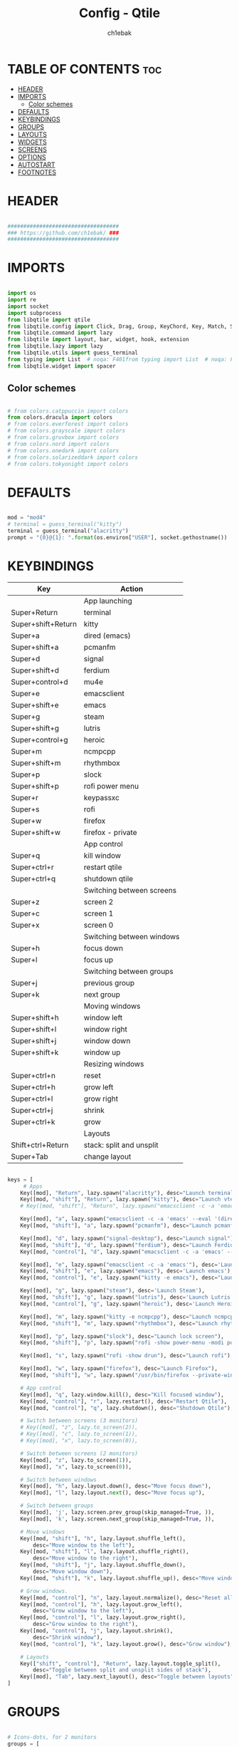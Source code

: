 #+TITLE: Config - Qtile
#+AUTHOR: ch1ebak
#+STARTUP: folded
#+PROPERTY: header-args :tangle config.py
#+auto_tangle: t

* TABLE OF CONTENTS :toc:
- [[#header][HEADER]]
- [[#imports][IMPORTS]]
  - [[#color-schemes][Color schemes]]
- [[#defaults][DEFAULTS]]
- [[#keybindings][KEYBINDINGS]]
- [[#groups][GROUPS]]
- [[#layouts][LAYOUTS]]
- [[#widgets][WIDGETS]]
- [[#screens][SCREENS]]
- [[#options][OPTIONS]]
- [[#autostart][AUTOSTART]]
- [[#footnotes][FOOTNOTES]]

* HEADER

#+BEGIN_SRC python

###################################
### https://github.com/ch1ebak/ ###
###################################

#+end_src

* IMPORTS

#+begin_src python

import os
import re
import socket
import subprocess
from libqtile import qtile
from libqtile.config import Click, Drag, Group, KeyChord, Key, Match, Screen
from libqtile.command import lazy
from libqtile import layout, bar, widget, hook, extension
from libqtile.lazy import lazy
from libqtile.utils import guess_terminal
from typing import List  # noqa: F401from typing import List  # noqa: F401
from libqtile.widget import spacer

#+end_src

** Color schemes

#+begin_src python

# from colors.catppuccin import colors
from colors.dracula import colors
# from colors.everforest import colors
# from colors.grayscale import colors
# from colors.gruvbox import colors
# from colors.nord import colors
# from colors.onedark import colors
# from colors.solarizeddark import colors
# from colors.tokyonight import colors

#+end_src

* DEFAULTS

#+begin_src python

mod = "mod4"
# terminal = guess_terminal("kitty")
terminal = guess_terminal("alacritty")
prompt = "{0}@{1}: ".format(os.environ["USER"], socket.gethostname())

#+end_src


* KEYBINDINGS

| Key                | Action                    |
|--------------------+---------------------------|
|                    | App launching             |
| Super+Return       | terminal                  |
| Super+shift+Return | kitty                     |
| Super+a            | dired (emacs)             |
| Super+shift+a      | pcmanfm                   |
| Super+d            | signal                    |
| Super+shift+d      | ferdium                   |
| Super+control+d    | mu4e                      |
| Super+e            | emacsclient               |
| Super+shift+e      | emacs                     |
| Super+g            | steam                     |
| Super+shift+g      | lutris                    |
| Super+control+g    | heroic                    |
| Super+m            | ncmpcpp                   |
| Super+shift+m      | rhythmbox                 |
| Super+p            | slock                     |
| Super+shift+p      | rofi power menu           |
| Super+r            | keypassxc                 |
| Super+s            | rofi                      |
| Super+w            | firefox                   |
| Super+shift+w      | firefox - private         |
|                    | App control               |
| Super+q            | kill window               |
| Super+ctrl+r       | restart qtile             |
| Super+ctrl+q       | shutdown qtile            |
|                    | Switching between screens |
| Super+z            | screen 2                  |
| Super+c            | screen 1                  |
| Super+x            | screen 0                  |
|                    | Switching between windows |
| Super+h            | focus down                |
| Super+l            | focus up                  |
|                    | Switching between groups  |
| Super+j            | previous group            |
| Super+k            | next group                |
|                    | Moving windows            |
| Super+shift+h      | window left               |
| Super+shift+l      | window right              |
| Super+shift+j      | window down               |
| Super+shift+k      | window up                 |
|                    | Resizing windows          |
| Super+ctrl+n       | reset                     |
| Super+ctrl+h       | grow left                 |
| Super+ctrl+l       | grow right                |
| Super+ctrl+j       | shrink                    |
| Super+ctrl+k       | grow                      |
|                    | Layouts                   |
| Shift+ctrl+Return  | stack: split and unsplit  |
| Super+Tab          | change layout             |

#+begin_src python

keys = [
     # Apps
    Key([mod], "Return", lazy.spawn("alacritty"), desc="Launch terminal"),
    Key([mod, "shift"], "Return", lazy.spawn("kitty"), desc="Launch vterm"),
    # Key([mod, "shift"], "Return", lazy.spawn("emacsclient -c -a 'emacs' --eval '(+vterm/here nil)'"), desc="Launch vterm"),

    Key([mod], "a", lazy.spawn("emacsclient -c -a 'emacs' --eval '(dired nil)'"), desc="Launch Dired"),
    Key([mod, "shift"], "a", lazy.spawn("pcmanfm"), desc="Launch pcmanfm"),

    Key([mod], "d", lazy.spawn("signal-desktop"), desc="Launch signal"),
    Key([mod, "shift"], "d", lazy.spawn("ferdium"), desc="Launch Ferdium"),
    Key([mod, "control"], "d", lazy.spawn("emacsclient -c -a 'emacs' --eval '(mu4e nil)'"), desc="Launch Mail"),

    Key([mod], "e", lazy.spawn("emacsclient -c -a 'emacs'"), desc='Launch Emacsclient'),
    Key([mod, "shift"], "e", lazy.spawn("emacs"), desc='Launch emacs'),
    Key([mod, "control"], "e", lazy.spawn("kitty -e emacs"), desc="Launch Emacs Terminal"),

    Key([mod], "g", lazy.spawn("steam"), desc='Launch Steam'),
    Key([mod, "shift"], "g", lazy.spawn("lutris"), desc='Launch Lutris'),
    Key([mod, "control"], "g", lazy.spawn("heroic"), desc='Launch Heroic Game Launcher'),

    Key([mod], "m", lazy.spawn("kitty -e ncmpcpp"), desc="Launch ncmpcpp"),
    Key([mod, "shift"], "m", lazy.spawn("rhythmbox"), desc="Launch rhythmbox"),

    Key([mod], "p", lazy.spawn("slock"), desc="Launch lock screen"),
    Key([mod, "shift"], "p", lazy.spawn("rofi -show power-menu -modi power-menu:~/.config/rofi/modules/rofi-power-menu"), desc="Launch Rofi Power Menu"),

    Key([mod], "s", lazy.spawn("rofi -show drun"), desc="Launch rofi"),

    Key([mod], "w", lazy.spawn("firefox"), desc="Launch Firefox"),
    Key([mod, "shift"], "w", lazy.spawn("/usr/bin/firefox --private-window"), desc="Launch Firefox Private"),

    # App control
    Key([mod], "q", lazy.window.kill(), desc="Kill focused window"),
    Key([mod, "control"], "r", lazy.restart(), desc="Restart Qtile"),
    Key([mod, "control"], "q", lazy.shutdown(), desc="Shutdown Qtile"),

    # Switch between screens (3 monitors)
    # Key([mod], "z", lazy.to_screen(2)),
    # Key([mod], "c", lazy.to_screen(1)),
    # Key([mod], "x", lazy.to_screen(0)),

    # Switch between screens (2 monitors)
    Key([mod], "z", lazy.to_screen(1)),
    Key([mod], "x", lazy.to_screen(0)),

    # Switch between windows
    Key([mod], "h", lazy.layout.down(), desc="Move focus down"),
    Key([mod], "l", lazy.layout.next(), desc="Move focus up"),

    # Switch between groups
    Key([mod], 'j', lazy.screen.prev_group(skip_managed=True, )),
    Key([mod], 'k', lazy.screen.next_group(skip_managed=True, )),

    # Move windows
    Key([mod, "shift"], "h", lazy.layout.shuffle_left(),
        desc="Move window to the left"),
    Key([mod, "shift"], "l", lazy.layout.shuffle_right(),
        desc="Move window to the right"),
    Key([mod, "shift"], "j", lazy.layout.shuffle_down(),
        desc="Move window down"),
    Key([mod, "shift"], "k", lazy.layout.shuffle_up(), desc="Move window up"),

    # Grow windows.
    Key([mod, "control"], "n", lazy.layout.normalize(), desc="Reset all window sizes"),
    Key([mod, "control"], "h", lazy.layout.grow_left(),
        desc="Grow window to the left"),
    Key([mod, "control"], "l", lazy.layout.grow_right(),
        desc="Grow window to the right"),
    Key([mod, "control"], "j", lazy.layout.shrink(),
        desc="Shrink window"),
    Key([mod, "control"], "k", lazy.layout.grow(), desc="Grow window"),

    # Layouts
    Key(["shift", "control"], "Return", lazy.layout.toggle_split(),
        desc="Toggle between split and unsplit sides of stack"),
    Key([mod], "Tab", lazy.next_layout(), desc="Toggle between layouts")
]

#+end_src


* GROUPS

#+begin_src python

# Icons-dots, for 2 monitors
groups = [
       Group("1", label="", layout='monadtall'),
       Group("2", label="", layout='monadtall'),
       Group("3", label="", layout='monadtall'),
       Group("4", label="", layout='monadtall'),
       Group("5", label="", layout='monadtall'),
       Group("6", label="", layout='monadtall'),
       Group("7", label="", layout='monadtall'),
       Group("8", label="", layout='monadwide', matches=[Match(wm_class=["vlc", "mpv", "rhythmbox"])]),
       Group("9", label="", layout='monadtall', matches=[Match(wm_class=["signal", "ferdium"])])
       ]

for i in range(len(groups)):
    keys.append(Key([mod], str((i)), lazy.group[str(i)].toscreen()))
    keys.append(
        Key([mod, "shift"], str((i)), lazy.window.togroup(str(i), switch_group=True))
    )

#+end_src


* LAYOUTS

#+begin_src python

layout_theme = {"border_width": 2,
                "margin": 4,
                "border_focus": colors[14],
                "border_normal": colors[0]
                }

layouts = [
    layout.MonadWide(**layout_theme),
    layout.MonadTall(**layout_theme),
    layout.Columns(**layout_theme),
    layout.Max(**layout_theme),
]

#+end_src


* WIDGETS

#+begin_src python

widget_defaults = dict(
    font='JetBrainsMono Nerd Font',
    fontsize=10,
    padding=5,
    foreground = colors[15],
    background = colors[0]
    )

#+end_src


* SCREENS

#+begin_src python

screens = [
 Screen(
         top=bar.Bar(
             [
             widget.Sep(
                     linewidth = 0,
                     padding = 5,
                     ),
             widget.TextBox(
                     text = "",
                     fontsize = 12,
                     foreground = colors[10],
                     ),
             widget.GroupBox(
                     fontsize = 12,
                     font='Font Awesome',
                     margin_y = 3,
                     margin_x = 0,
                     padding_y = 5,
                     padding_x = 3,
                     borderwidth = 3,
                     inactive = colors[2],
                     active = colors[15],
                     rounded = False,
                     highlight_color = colors[9],
                     highlight_method = "line",
                     this_current_screen_border = colors[15],
                     this_screen_border = colors[7],
                     other_current_screen_border = colors[7],
                     other_screen_border = colors[15],
                     foreground = colors[15],
                     background = colors[0]
                     ),
             widget.TextBox(
                     text = "",
                     fontsize = 12,
                     foreground = colors[4],
                     ),
             widget.Sep(
                     linewidth = 0,
                     padding = 5,
                     ),
             widget.Spacer(
                     length = bar.STRETCH
                     ),
             widget.Sep(
                     linewidth = 0,
                     padding = 5,
                     ),
             widget.TextBox(
                     text = "",
                     fontsize = 12,
                     foreground = colors[10],
                     ),
             widget.Net(
                     interface = "wlan0",
                     format = '  {down} ↓↑ {up}',
                     foreground = colors[15],
                     padding = 5,
                     ),
             widget.TextBox(
                     text = "",
                     fontsize = 12,
                     foreground = colors[4],
                     ),
             widget.Sep(
                     linewidth = 0,
                     padding = 5,
                     ),
             widget.TextBox(
                     text = "",
                     fontsize = 12,
                     foreground = colors[10],
                     ),
             widget.Memory(
                     format = '  {MemUsed: .0f}{mm}',
                     mouse_callbacks = {'Button1': lambda: qtile.cmd_spawn(terminal + ' -e bpytop')},
                     foreground = colors[15],
                     padding = 5
                     ),
             widget.TextBox(
                     text = "",
                     fontsize = 12,
                     foreground = colors[4],
                     ),
             widget.Sep(
                     linewidth = 0,
                     padding = 5,
                     ),
             widget.TextBox(
                     text = "",
                     fontsize = 12,
                     foreground = colors[10],
                     ),
             widget.CPU(
                     padding = 5,
                     mouse_callbacks = {'Button1': lambda: qtile.cmd_spawn(terminal + ' -e bpytop')},
                     foreground = colors[15],
                     format = '  {load_percent}%',
                     ),
             widget.TextBox(
                     text = "",
                     fontsize = 12,
                     foreground = colors[4],
                     ),
             widget.Sep(
                     linewidth = 0,
                     padding = 5,
                     ),
             widget.TextBox(
                     text = "",
                     fontsize = 12,
                     foreground = colors[10],
                     ),
             widget.Wttr(
                     padding = 5,
                     location={'Pleszew': 'home'},
                     # location={'~51.8960985,17.7865673': 'home'},
                     foreground = colors[15],
                     format = '  %t'
                     # format = '%c%t'
                     ),
             widget.TextBox(
                     text = "",
                     fontsize = 12,
                     foreground = colors[4],
                     ),
             widget.Sep(
                     linewidth = 0,
                     padding = 5,
                     ),
             widget.TextBox(
                     text = "",
                     fontsize = 12,
                     foreground = colors[10],
                     ),
             widget.Clock(
                     format = "  %d.%m.%y - %H:%M",
                     foreground = colors[15],
                     ),
             widget.TextBox(
                     text = "",
                     fontsize = 12,
                     foreground = colors[4],
                     ),
             widget.Sep(
                     linewidth = 0,
                     padding = 5,
                     ),
             widget.TextBox(
                     text = "",
                     fontsize = 12,
                     foreground = colors[10],
                     ),
             widget.Systray(),
             widget.TextBox(
                     text = "",
                     fontsize = 12,
                     foreground = colors[4],
                     ),
             widget.Sep(
                     linewidth = 0,
                     padding = 5,
                     ),
             widget.CurrentLayoutIcon(
                     custom_icon_paths = [os.path.expanduser("~/.config/qtile/icons")],
                     padding = 5,
                     scale = 0.7
                     ),
             widget.Sep(
                     linewidth = 0,
                     padding = 5,
                     ),
            ], 24, ), ),
 Screen(
         top=bar.Bar(
             [
             widget.Sep(
                     linewidth = 0,
                     padding = 5,
                     ),
             widget.TextBox(
                     text = "",
                     fontsize = 12,
                     foreground = colors[10],
                     ),
             widget.GroupBox(
                     fontsize = 12,
                     font='Font Awesome',
                     margin_y = 3,
                     margin_x = 0,
                     padding_y = 5,
                     padding_x = 3,
                     borderwidth = 3,
                     inactive = colors[2],
                     active = colors[15],
                     rounded = False,
                     highlight_color = colors[9],
                     highlight_method = "line",
                     this_current_screen_border = colors[15],
                     this_screen_border = colors[7],
                     other_current_screen_border = colors[7],
                     other_screen_border = colors[15],
                     foreground = colors[15],
                     background = colors[0]
                     ),
             widget.TextBox(
                     text = "",
                     fontsize = 12,
                     foreground = colors[4],
                     ),
             widget.Sep(
                     linewidth = 0,
                     padding = 5,
                     ),
             widget.Spacer(
                     length = bar.STRETCH
                     ),
             widget.Sep(
                     linewidth = 0,
                     padding = 5,
                     ),
             widget.TextBox(
                     text = "",
                     fontsize = 12,
                     foreground = colors[10],
                     ),
             widget.Clock(
                     format = "  %d.%m.%y - %H:%M",
                     foreground = colors[15],
                     ),
             widget.TextBox(
                     text = "",
                     fontsize = 12,
                     foreground = colors[4],
                     ),
             widget.Sep(
                     linewidth = 0,
                     padding = 5,
                     ),
             widget.CurrentLayoutIcon(
                     custom_icon_paths = [os.path.expanduser("~/.config/qtile/icons")],
                     padding = 5,
                     scale = 0.7
                     ),
             widget.Sep(
                     linewidth = 0,
                     padding = 5,
                     ),
                ], 24), ),
]

#+end_src

* OPTIONS

#+begin_src python

def window_to_prev_group(qtile):
    if qtile.currentWindow is not None:
        i = qtile.groups.index(qtile.currentGroup)
        qtile.currentWindow.togroup(qtile.groups[i - 1].name)

def window_to_next_group(qtile):
    if qtile.currentWindow is not None:
        i = qtile.groups.index(qtile.currentGroup)
        qtile.currentWindow.togroup(qtile.groups[i + 1].name)

def window_to_previous_screen(qtile):
    i = qtile.screens.index(qtile.current_screen)
    if i != 0:
        group = qtile.screens[i - 1].group.name
        qtile.current_window.togroup(group)

def window_to_next_screen(qtile):
    i = qtile.screens.index(qtile.current_screen)
    if i + 1 != len(qtile.screens):
        group = qtile.screens[i + 1].group.name
        qtile.current_window.togroup(group)

def switch_screens(qtile):
    i = qtile.screens.index(qtile.current_screen)
    group = qtile.screens[i - 1].group
    qtile.current_screen.set_group(group)

dgroups_key_binder = None
dgroups_app_rules = []  # type: List
follow_mouse_focus = False
bring_front_click = False
cursor_warp = False
floating_layout = layout.Floating(float_rules=[
    # Run the utility of `xprop` to see the wm class and name of an X client.
    *layout.Floating.default_float_rules,
    Match(wm_class='confirmreset'),  # gitk
    Match(wm_class='makebranch'),  # gitk
    Match(wm_class='maketag'),  # gitk
    Match(wm_class='ssh-askpass'),  # ssh-askpass
    Match(wm_class='notification'),
    Match(title='branchdialog'),  # gitk
    Match(title='pinentry'),  # GPG key password entry
    Match(title='origin.exe'),  # GPG key password entry
])
auto_fullscreen = True
focus_on_window_activation = "smart"
reconfigure_screens = True

# If things like steam games want to auto-minimize themselves when losing
# focus, should we respect this or not?
auto_minimize = True

#+end_src


* AUTOSTART

#+begin_src python

@hook.subscribe.startup_once
def autostart():
    ## all three
    # qtile.cmd_spawn("xrandr --output eDP1 --mode 1920x1080 --pos 2880x0 --rotate normal --output DP1 --mode 1280x960 --pos 0x0 --rotate left --output HDMI1 --off --output VIRTUAL1 --off --output HDMI-1-0 --primary --mode 1920x1080 --pos 960x0 --rotate normal --output DP-1-0 --off --output DP-1-1 --off")
    ## left-center
    # qtile.cmd_spawn("xrandr --output eDP1 --off --output DP1 --mode 1280x960 --pos 0x0 --rotate left --output HDMI1 --off --output VIRTUAL1 --off --output HDMI-1-0 --primary --mode 1920x1080 --pos 960x0 --rotate normal --output DP-1-0 --off --output DP-1-1 --off")
    ## left-center2
    qtile.cmd_spawn("xrandr --output eDP1 --off --output DP1 --mode 1280x1024 --pos 0x0 --rotate left --output HDMI1 --off --output VIRTUAL1 --off --output HDMI-1-0 --primary --mode 1920x1080 --pos 1024x0 --rotate normal --output DP-1-0 --off --output DP-1-1 --off")
    # qtile.cmd_spawn("xrandr --output eDP1 --primary --mode 1920x1080 --pos 0x0 --rotate normal --output DP1 --off --output HDMI1 --off --output VIRTUAL1 --off --output HDMI-1-0 --off --output DP-1-0 --off --output DP-1-1 --off")
    qtile.cmd_spawn("nitrogen --restore &")
    qtile.cmd_spawn("picom --experimental-backend -b")
    qtile.cmd_spawn("/usr/bin/emacs --daemon &")
    qtile.cmd_spawn("connman-gtk &")
    qtile.cmd_spawn("volumeicon &")
    qtile.cmd_spawn("keepassxc &")
    qtile.cmd_spawn("/usr/bin/pipewire &")
    qtile.cmd_spawn("/usr/bin/pipewire-pulse &")
    qtile.cmd_spawn("/usr/bin/pipewire-alsa &")
    qtile.cmd_spawn("/usr/bin/pipewire-jack &")
    qtile.cmd_spawn("/usr/bin/wireplumber &")
    for p in processes:
        subprocess.Popen(p)

#+end_src


* FOOTNOTES

#+begin_src python

# XXX: Gasp! We're lying here. In fact, nobody really uses or cares about this
# string besides java UI toolkits; you can see several discussions on the
# mailing lists, GitHub issues, and other WM documentation that suggest setting
# this string if your java app doesn't work correctly. We may as well just lie
# and say that we're a working one by default.
#
# We choose LG3D to maximize irony: it is a 3D non-reparenting WM written in
# java that happens to be on java's whitelist.
wmname = "LG3D"

#+end_src
